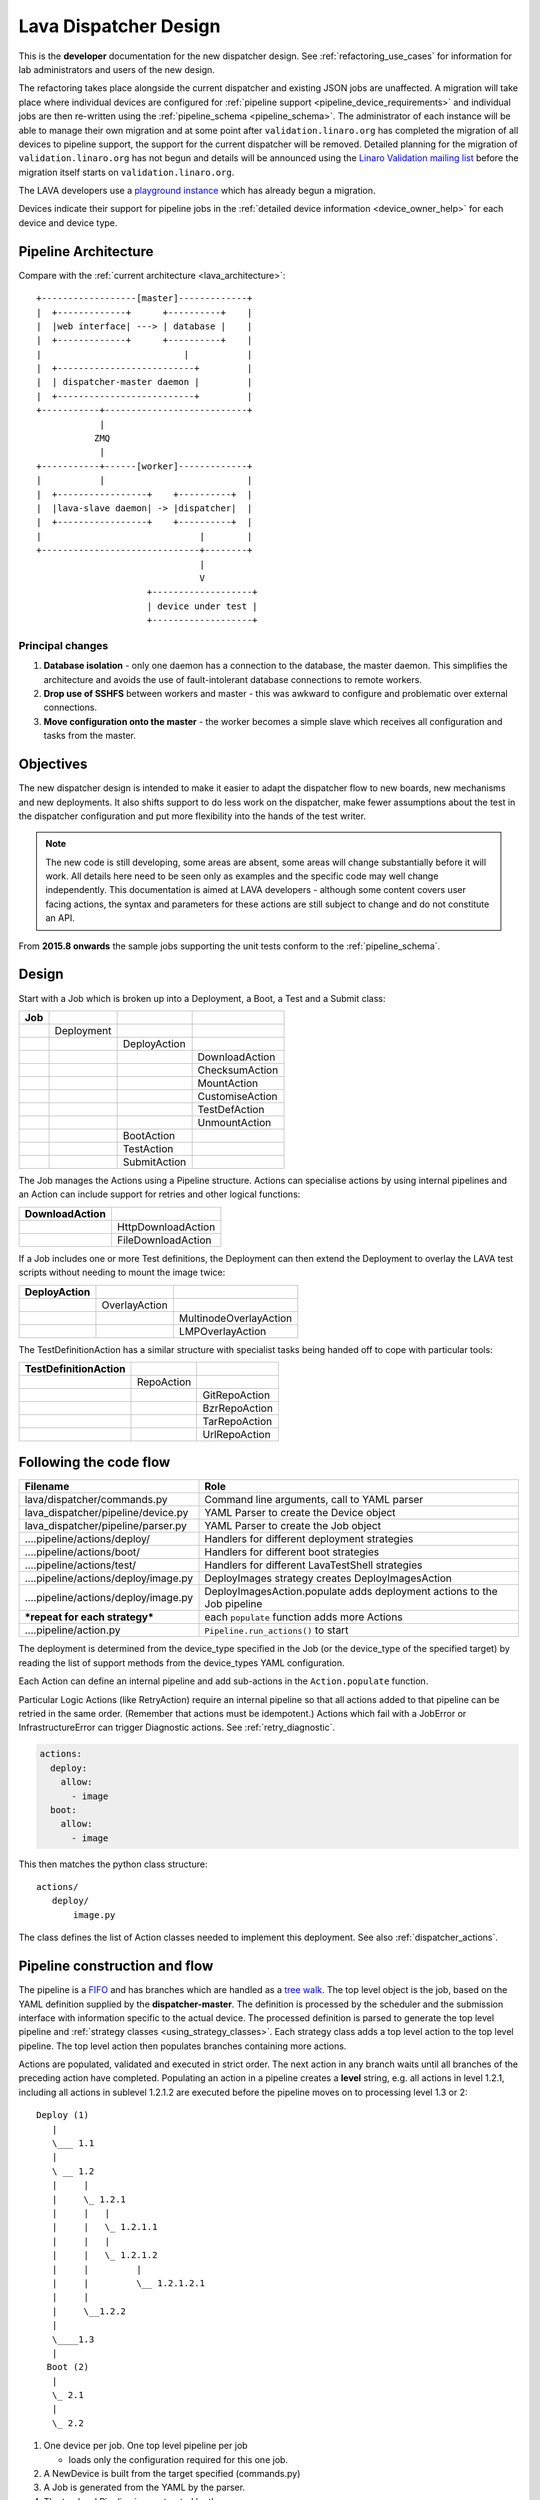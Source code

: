 .. _dispatcher_design:

Lava Dispatcher Design
######################

This is the **developer** documentation for the new dispatcher design.
See :ref:`refactoring_use_cases` for information for lab administrators
and users of the new design.

The refactoring takes place alongside the current dispatcher and existing
JSON jobs are unaffected. A migration will take place where individual
devices are configured for
:ref:`pipeline support <pipeline_device_requirements>` and individual jobs
are then re-written using the :ref:`pipeline_schema <pipeline_schema>`.
The administrator of each instance will be able to manage their own
migration and at some point after ``validation.linaro.org`` has completed
the migration of all devices to pipeline support, the support for the
current dispatcher will be removed. Detailed planning for the migration
of ``validation.linaro.org`` has not begun and details will be
announced using the `Linaro Validation mailing list`_ before the migration
itself starts on ``validation.linaro.org``.

The LAVA developers use a `playground instance <http://playground.validation.linaro.org>`_
which has already begun a migration.

Devices indicate their support for pipeline jobs in the
:ref:`detailed device information <device_owner_help>` for each device
and device type.

.. _Linaro Validation mailing list: http://lists.linaro.org/mailman/listinfo/linaro-validation

Pipeline Architecture
*********************

Compare with the :ref:`current architecture <lava_architecture>`::

   +------------------[master]-------------+
   |  +-------------+      +----------+    |
   |  |web interface| ---> | database |    |
   |  +-------------+      +----------+    |
   |                           |           |
   |  +--------------------------+         |
   |  | dispatcher-master daemon |         |
   |  +--------------------------+         |
   +-----------+---------------------------+
               |
              ZMQ
               |
   +-----------+------[worker]-------------+
   |           |                           |
   |  +-----------------+    +----------+  |
   |  |lava-slave daemon| -> |dispatcher|  |
   |  +-----------------+    +----------+  |
   |                              |        |
   +------------------------------+--------+
                                  |
                                  V
                        +-------------------+
                        | device under test |
                        +-------------------+

Principal changes
=================

#. **Database isolation** - only one daemon has a connection to the
   database, the master daemon. This simplifies the architecture and
   avoids the use of fault-intolerant database connections to remote
   workers.
#. **Drop use of SSHFS** between workers and master - this was awkward
   to configure and problematic over external connections.
#. **Move configuration onto the master** - the worker becomes a simple
   slave which receives all configuration and tasks from the master.

.. _objectives:

Objectives
**********

The new dispatcher design is intended to make it easier to adapt the
dispatcher flow to new boards, new mechanisms and new deployments. It
also shifts support to do less work on the dispatcher, make fewer
assumptions about the test in the dispatcher configuration and put more
flexibility into the hands of the test writer.

.. note:: The new code is still developing, some areas are absent,
          some areas will change substantially before it will work.
          All details here need to be seen only as examples and the
          specific code may well change independently. This documentation
          is aimed at LAVA developers - although some content covers user
          facing actions, the syntax and parameters for these actions
          are still subject to change and do not constitute an API.

From **2015.8 onwards** the sample jobs supporting the unit tests
conform to the :ref:`pipeline_schema`.

Design
******

Start with a Job which is broken up into a Deployment, a Boot, a Test
and a Submit class:

+-------------+--------------------+------------------+-------------------+
|     Job     |                    |                  |                   |
+=============+====================+==================+===================+
|             |     Deployment     |                  |                   |
+-------------+--------------------+------------------+-------------------+
|             |                    |   DeployAction   |                   |
+-------------+--------------------+------------------+-------------------+
|             |                    |                  |  DownloadAction   |
+-------------+--------------------+------------------+-------------------+
|             |                    |                  |  ChecksumAction   |
+-------------+--------------------+------------------+-------------------+
|             |                    |                  |  MountAction      |
+-------------+--------------------+------------------+-------------------+
|             |                    |                  |  CustomiseAction  |
+-------------+--------------------+------------------+-------------------+
|             |                    |                  |  TestDefAction    |
+-------------+--------------------+------------------+-------------------+
|             |                    |                  |  UnmountAction    |
+-------------+--------------------+------------------+-------------------+
|             |                    |   BootAction     |                   |
+-------------+--------------------+------------------+-------------------+
|             |                    |   TestAction     |                   |
+-------------+--------------------+------------------+-------------------+
|             |                    |   SubmitAction   |                   |
+-------------+--------------------+------------------+-------------------+

The Job manages the Actions using a Pipeline structure. Actions
can specialise actions by using internal pipelines and an Action
can include support for retries and other logical functions:

+------------------------+----------------------------+
|     DownloadAction     |                            |
+========================+============================+
|                        |    HttpDownloadAction      |
+------------------------+----------------------------+
|                        |    FileDownloadAction      |
+------------------------+----------------------------+

If a Job includes one or more Test definitions, the Deployment can then
extend the Deployment to overlay the LAVA test scripts without needing
to mount the image twice:

+----------------------+------------------+---------------------------+
|     DeployAction     |                  |                           |
+======================+==================+===========================+
|                      |   OverlayAction  |                           |
+----------------------+------------------+---------------------------+
|                      |                  |   MultinodeOverlayAction  |
+----------------------+------------------+---------------------------+
|                      |                  |   LMPOverlayAction        |
+----------------------+------------------+---------------------------+

The TestDefinitionAction has a similar structure with specialist tasks
being handed off to cope with particular tools:

+--------------------------------+-----------------+-------------------+
|     TestDefinitionAction       |                 |                   |
+================================+=================+===================+
|                                |    RepoAction   |                   |
+--------------------------------+-----------------+-------------------+
|                                |                 |   GitRepoAction   |
+--------------------------------+-----------------+-------------------+
|                                |                 |   BzrRepoAction   |
+--------------------------------+-----------------+-------------------+
|                                |                 |   TarRepoAction   |
+--------------------------------+-----------------+-------------------+
|                                |                 |   UrlRepoAction   |
+--------------------------------+-----------------+-------------------+

.. _code_flow:

Following the code flow
***********************

+------------------------------------------+---------------------------------------------------+
|                Filename                  |   Role                                            |
+==========================================+===================================================+
| lava/dispatcher/commands.py              | Command line arguments, call to YAML parser       |
+------------------------------------------+---------------------------------------------------+
| lava_dispatcher/pipeline/device.py       | YAML Parser to create the Device object           |
+------------------------------------------+---------------------------------------------------+
| lava_dispatcher/pipeline/parser.py       | YAML Parser to create the Job object              |
+------------------------------------------+---------------------------------------------------+
| ....pipeline/actions/deploy/             | Handlers for different deployment strategies      |
+------------------------------------------+---------------------------------------------------+
| ....pipeline/actions/boot/               | Handlers for different boot strategies            |
+------------------------------------------+---------------------------------------------------+
| ....pipeline/actions/test/               | Handlers for different LavaTestShell strategies   |
+------------------------------------------+---------------------------------------------------+
| ....pipeline/actions/deploy/image.py     | DeployImages strategy creates DeployImagesAction  |
+------------------------------------------+---------------------------------------------------+
| ....pipeline/actions/deploy/image.py     | DeployImagesAction.populate adds deployment       |
|                                          | actions to the Job pipeline                       |
+------------------------------------------+---------------------------------------------------+
|   ***repeat for each strategy***         | each ``populate`` function adds more Actions      |
+------------------------------------------+---------------------------------------------------+
| ....pipeline/action.py                   | ``Pipeline.run_actions()`` to start               |
+------------------------------------------+---------------------------------------------------+

The deployment is determined from the device_type specified in the Job
(or the device_type of the specified target) by reading the list of
support methods from the device_types YAML configuration.

Each Action can define an internal pipeline and add sub-actions in the
``Action.populate`` function.

Particular Logic Actions (like RetryAction) require an internal pipeline
so that all actions added to that pipeline can be retried in the same
order. (Remember that actions must be idempotent.) Actions which fail
with a JobError or InfrastructureError can trigger Diagnostic actions.
See :ref:`retry_diagnostic`.

.. code-block:: yaml

 actions:
   deploy:
     allow:
       - image
   boot:
     allow:
       - image

This then matches the python class structure::

 actions/
    deploy/
        image.py

The class defines the list of Action classes needed to implement this
deployment. See also :ref:`dispatcher_actions`.

.. _pipeline_construction:

Pipeline construction and flow
******************************

The pipeline is a FIFO_ and has branches which are handled as a `tree walk`_. The top level
object is the job, based on the YAML definition supplied by the
**dispatcher-master**. The definition is processed by the scheduler and the
submission interface with information specific to the actual device. The
processed definition is parsed to generate the top level pipeline and
:ref:`strategy classes <using_strategy_classes>`. Each strategy class
adds a top level action to the top level pipeline. The top level action
then populates branches containing more actions.

Actions are populated, validated and executed in strict order. The next
action in any branch waits until all branches of the preceding action
have completed. Populating an action in a pipeline creates a **level**
string, e.g. all actions in level 1.2.1, including all actions in sublevel
1.2.1.2 are executed before the pipeline moves on to processing level
1.3 or 2::

    Deploy (1)
       |
       \___ 1.1
       |
       \ __ 1.2
       |     |
       |     \_ 1.2.1
       |     |   |
       |     |   \_ 1.2.1.1
       |     |   |
       |     |   \_ 1.2.1.2
       |     |         |
       |     |         \__ 1.2.1.2.1
       |     |
       |     \__1.2.2
       |
       \____1.3
       |
      Boot (2)
       |
       \_ 2.1
       |
       \_ 2.2


#. One device per job. One top level pipeline per job

   * loads only the configuration required for this one job.

#. A NewDevice is built from the target specified (commands.py)
#. A Job is generated from the YAML by the parser.
#. The top level Pipeline is constructed by the parser.
#. Strategy classes are initialised by the parser

   #. Strategy classes add the top level Action for that strategy to the
      top level pipeline.
   #. Top level pipeline calls ``populate()`` on each top level Action added.

      #. Each ``Action.populate()`` function may construct one internal
         pipeline, based on parameters.
      #. internal pipelines call ``populate()`` on each Action added.
      #. A sublevel is set for each action in the internal pipeline.
         Level 1 creates 1.1 and level 2.3.2 creates 2.3.2.1.

#. Parser waits whilst each Strategy completes branch population.
#. Parser adds the FinalizeAction to the top-level pipeline
#. Loghandlers are set up
#. Job validates the completed pipeline

   #. Dynamic data can be added to the context

#. If ``--validate`` not specified, the job runs.

   #. Each ``run()`` function can add dynamic data to the context and/or
      results to the pipeline.
   #. Pipeline walks along the branches, executing actions.

#. Job ends, check for errors
#. Completed pipeline is available.

.. _FIFO: https://en.wikipedia.org/wiki/FIFO_(computing_and_electronics)
.. _tree walk: https://en.wikipedia.org/wiki/Tree_traversal

.. _using_strategy_classes:

Using strategy classes
======================

Strategies are ways of meeting the requirements of the submitted job within
the limits of available devices and code support.

If an internal pipeline would need to allow for optional actions, those
actions still need to be idempotent. Therefore, the pipeline can include
all actions, with each action being responsible for checking whether
anything actually needs to be done. The populate function should avoid
using conditionals. An explicit select function can be used instead.

Whenever there is a need for a particular job to use a different Action
based solely on job parameters or device configuration, that decision
should occur in the Strategy selection using classmethod support.

Where a class is used in lots of different strategies, identify whether
there is a match between particular strategies always needing particular
options within the class. At this point, the class can be split and
particular strategies use a specialised class implementing the optional
behaviour and calling down to the base class for the rest.

If there is no clear match, for example in ``testdef.py`` where any
particular job could use a different VCS or URL without actually being
a different strategy, a select function is preferable. A select handler
allows the pipeline to contain only classes supporting git repositories
when only git repositories are in use for that job.

The list of available strategies can be determined in the codebase from
the module imports in the ``strategies.py`` file for each action type.

This results in more classes but a cleaner (and more predictable)
pipeline construction.

Lava test shell scripts
=======================

.. note:: See :ref:`criteria` - it is a mistake to think of the LAVA
          test support scripts as an *overlay* - the scripts are an
          **extension** to the test. Wherever possible, current
          deployments are being changed to supply the extensions
          alongside the deployment instead of overlaying, and thereby
          altering, the deployment.

The LAVA scripts are a standard addition to a LAVA test and are handled as
a single unit. Using idempotent actions, the test script extension can
support LMP or MultiNode or other custom requirements without requiring
this support to be added to all tests. The extensions are created during
the deploy strategy and specific deployments can override the
``ApplyExtensionAction`` to unpack the extension tarball alongside the
test during the deployment phase and then mount the extension inside the
image. The tarball itself remains in the output directory and becomes
part of the test records. The checksum of the overlay is added to the
test job log.

Pipeline error handling
***********************

.. _runtime_error_exception:

RuntimeError Exception
======================

Runtime errors include:

#. Parser fails to handle device configuration
#. Parser fails to handle submission YAML
#. Parser fails to locate a Strategy class for the Job.
#. Code errors in Action classes cause Pipeline to fail.
#. Errors in YAML cause errors upon pipeline validation.

Each runtime error is a bug in the code - wherever possible, implement
a unit test to prevent regressions.

.. _infrastructure_error_exception:

InfrastructureError Exception
=============================

Infrastructure errors include:

#. Missing dependencies on the dispatcher
#. Device configuration errors

.. _job_error_exception:

JobError Exception
==================

Job errors include:

#. Failed to find the specified URL.
#. Failed in an operation to create the necessary extensions.

.. _test_error_exception:

TestError Exception
===================

Test errors include:

#. Failed to handle a signal generated by the device
#. Failed to parse a test case

Result bundle identifiers
*************************

Old style result bundles are assigned a text based UUID during submission.
This has several issues:

* The UUID is not sequential or predictable, so finding this one, the
  next one or the previous one requires a database lookup for each. The
  new dispatcher model will not have a persistent database connection.
* The UUID is not available to the dispatcher whilst running the job, so
  cannot be cross-referenced to logs inside the job.
* The UUID makes the final URL of individual test results overly long,
  unmemorable and complex, especially as the test run is also given
  a separate UUID in the old dispatcher model.

The new dispatcher creates a pipeline where every action within the
pipeline is guaranteed to have a unique *level* string which is strictly
sequential, related directly to the type of action and shorter than a
UUID. To make a pipeline result unique on a per instance basis, the only
requirement is that the result includes the JobID which is a sequential
number, passed to the job in the submission YAML. This could also have
been a UUID but the JobID is already a unique ID **for this instance**.

When bundles are downloaded, the database query will need to assign a
UUID to that downloaded file but the file will also include the job
number and the query can also insert the source of the bundle in a
comment in the YAML. This will allow bundles to be uploaded to a different
instance using :ref:`lava-tool <lava_tool>` without the risk of collisions.
It is also possible that the results could provide a link back to the
original job log file and other data - if the original server is visible
to users of the server to which the bundle was later uploaded.

.. _criteria:

Refactoring review criteria
***************************

The refactored dispatcher has different objectives to the original and
any assumptions in the old code must be thrown out. It is very easy to
fall into the old way of writing dispatcher code, so these criteria are
to help developers control the development of new code. Any of these
criteria can be cited in a code review as reasons for a review to be
improved.

.. _keep_dispatcher_dumb:

Keep the dispatcher dumb
========================

There is a temptation to make the dispatcher clever but this only
restricts the test writer from doing their own clever tests by hard
coding commands into the dispatcher codebase. If the dispatcher needs
some information about the test image, that information **must** be
retrieved from the job submission parameters, **not** by calculating
in the dispatcher or running commands inside the test image. Exceptions
to this are the metrics already calculated during download, like file
size and checksums. Any information about the test image which is
permanent within that image, e.g. the partition UUID strings or the
network interface list, can be identified by the process creating that
image or by a script which is run before the image is compressed and
made available for testing. If a test uses a tarball instead of an image,
the test **must** be explicit about the filesystem to use when
unpacking that tarball for use in the test as well as the size and
location of the partition to use.

LAVA will need to implement some safeguards for tests which still need
to deploy any test data to the media hosting the bootloader (e.g. fastboot,
SD card or UEFI) in order to avoid overwriting the bootloader itself.
Therefore, although SD card partitions remain available for LAVA tests
where no other media are supportable by the device, those tests can
**only** use tarballs and pre-defined partitions on the SD card. The
filesystem to use on those partitions needs to be specified by the test
writer.

.. _defaults:

Avoid defaults in dispatcher code
=================================

Constants and defaults are going to need an override somewhere for some
device or test, eventually. Code defensively and put constants into
the utilities module to support modification. Put defaults into the
YAML, not the python code. It is better to have an extra line in the
device_type than a string in the python code as this can later be
extended to a device or a job submission.

Let the test fail and diagnose later
====================================

**Avoid guessing** in LAVA code. If any operation in the dispatcher
could go in multiple paths, those paths must be made explicit to the
test writer. Report the available data, proceed according to the job
definition and diagnose the state of the device afterwards, where
appropriate.

**Avoid trying to be helpful in the test image**. Anticipating an error
and trying to code around it is a mistake. Possible solutions include
but are not limited to:

* Provide an optional, idempotent, class which only acts if a specific
  option is passed in the job definition. e.g. AutoLoginAction.
* Provide a diagnostic class which triggers if the expected problem
  arises. Report on the actual device state and document how to improve
  the job submission to avoid the problem in future.
* Split the deployment strategy to explicitly code for each possible
  path.

AutoLogin is a good example of the problem here. For too long, LAVA has
made assumptions about the incoming image, requiring hacks like
``linaro-overlay`` packages to be added to basic bootstrap images or
disabling passwords for the root user. These *helpful* steps act to
make it harder to use unchanged third party images in LAVA tests.
AutoLogin is the *de facto* default for non-Linaro images.

Another example is the assumption in various parts of LAVA that the
test image will raise a network interface and repeatedly calling ``ping``
on the assumption that the interface will appear, somehow, eventually.

.. _black_box_deploy:

Treat the deployment as a black box
===================================

LAVA has claimed to do this for a long time but the refactored
dispatcher is pushing this further. Do not think of the LAVA scripts
as an *overlay*, the LAVA scripts are **extensions**. When a test wants
an image deployed, the LAVA extensions should be deployed alongside the
image and then mounted to create a ``/lava-$hostname/`` directory. Images
for testing within LAVA are no longer broken up or redeployed but **must**
be deployed **intact**. This avoids LAVA needing to know anything about
issues like SELinux or specific filesystems but may involve multiple
images for systems like Android where data may exist on different physical
devices.

.. _essential_components:

Only protect the essential components
=====================================

LAVA has had a tendency to hardcode commands and operations and there
are critical areas which must still be protected from changes in the
test but these critical areas are restricted to:

#. The dispatcher.
#. Unbricking devices.

**Any** process which has to run on the dispatcher itself **must** be
fully protected from mistakes within tests. This means that **all**
commands to be executed by the dispatcher are hardcoded into the dispatcher
python code with only limited support for overriding parameters or
specifying *tainted* user data.

Tests are prevented from requiring new software to be installed on any
dispatcher which is not already a dependency of ``lava-dispatcher``.
Issues arising from this need to be resolved using MultiNode.

Until such time as there is a general and reliable method of deploying
and testing new bootloaders within LAVA tests, the bootloader / firmware
installed by the lab admin is deemed sacrosanct and must not be altered
or replaced in a test job. However, bootloaders are generally resilient
to errors in the commands, so the commands given to the bootloader remain
accessible to test writers.

It is not practical to scan all test definitions for potentially harmful
commands. If a test inadvertently corrupts the SD card in such a way that
the bootloader is corrupted, that is an issue for the lab admins to
take up with the test submitter.

Give the test writer enough rope
================================

Within the provisos of :ref:`essential_components`, the test writer
needs to be given enough rope and then let LAVA **diagnose** issues
after the event.

There is no reason to restrict the test writer to using LAVA commands
inside the test image - as long as the essential components remain
protected.

Examples:

#. KVM devices need to protect the QEMU command line because these
   commands run on the dispatcher
#. VM devices running on an arndale do **not** need the command line
   to be coded within LAVA. There have already been bug reports on this
   issue.

:ref:`diagnostic_actions` report on the state of the device after some
kind of error. This reporting can include:

* The presence or absence of expected files (like ``/dev/disk/by-id/``
  or ``/proc/net/pnp``).
* Data about running processes or interfaces, e.g. ``ifconfig``

It is a mistake to attempt to calculate data about a test image - instead,
require that the information is provided and **diagnose** the actual
information if the attempt to use the specified information fails.

Guidance
========

#. If the command is to run inside a deployment, **require** that the
   **full** command line can be specified by the test writer. Remember:
   :ref:`defaults`. It is recommended to have default commands where
   appropriate but these defaults need to support overrides in the job
   submission. This includes using a locally built binary instead of an
   executable installed in ``/usr/bin`` or similar.
#. If the command is run on a dispatcher, **require** that the binary
   to be run on the dispatcher is actually installed on the dispatcher.
   If ``/usr/bin/git`` does not exist, this is a validation error. There
   should be no circumstances where a tool required on the dispatcher
   cannot be identified during validation of the pipeline.
#. An error from running the command on the dispatcher with user-specified
   parameters is a JobError.
#. Where it is safe to do so, offer **overrides** for supportable
   commandline options.

The codebase itself will help identify how much control is handed over
to the test writer. ``self.run_command()`` is a dispatcher call and
needs to be protected. ``connection.sendline()`` is a deployment
call and does not need to be protected.

Providing gold standard images
==============================

Test writers are strongly recommended to only use a known working
setup for their job. A set of gold standard jobs will be defined in
association with the QA team. These jobs will provide a known baseline
for test definition writers, in a similar manner as the existing QA test
definitions provide a base for more elaborate testing.

There will be a series of images provided for as many device types as
practical, covering the basic deployments. Test definitions will be
required to be run against these images before the LAVA team will spend
time investigating bugs arising from tests. These images will provide a
measure of reassurance around the following issues:

* Kernel fails to load NFS or ramdisk.
* Kernel panics when asked to use secondary media.
* Image containing a different kernel to the gold standard fails
  to deploy.

.. note:: It is imperative that test writers understand that a gold
          standard deployment for one device type is not necessarily
          supported for a second device type. Some devices will
          never be able to support all deployment methods due to
          hardware constraints or the lack of kernel support. This is
          **not** a bug in LAVA.
          If a particular deployment is supported but not stable on a
          device type, there will not be a gold standard image for that
          deployment. Any issues in the images using such deployments
          on that type are entirely down to the test writer to fix.

The refactoring will provide :ref:`diagnostic_actions` which point at
these issues and recommend that the test is retried using the standard
kernel, dtb, initramfs, rootfs and other components.

The reason to give developers enough rope is precisely so that kernel
developers are able to fix issues in the test images before problems
show up in the gold standard images. Test writers need to work with the
QA team, using the gold standard images.

Creating a gold standard image
------------------------------

Part of the benefit of a standard image is that the methods for building
the image - and therefore the methods for updating it, modifying it and
preparing custom images based upon it - must be documented clearly.

Where possible, standard tools familiar to developers of the OS concerned
should be used, e.g. debootstrap for Debian based images. The image can
also be a standard OS install. Gold standard images are not "Linaro"
images and should not require Linaro tools. Use AutoLogin support where
required instead of modifying existing images to add Linaro-specific
tools.

All gold standard images need to be kept up to date with the base OS as
many tests will want to install extra software on top and it will waste
time during the test if a lot of other packages need to be updated at
the same time. An update of a gold standard image still needs to be
tested for equivalent or improved performance compared to the current
image before replacing it.

The documentation for building and updating the image needs to be
provided alongside the image itself as a README. This text file should
also be reproduced on a wiki page and contain a link to that page. Any
wiki can be used - if a suitable page does not already exist elsewhere,
use wiki.linaro.org.

Other gold standard components
------------------------------

The standard does not have to be a complete OS image - a kernel with a
DTB (and possibly an initrd) can also count as a standard ramdisk image.
Similarly, a combination of kernel and rootfs can count as a standard
NFS configuration.

The same requirement exists for documenting how to build, modify and
update all components of the "image" and the set of components need to
be tested as a whole to represent a test using the standard.

.. _secondary_media:

Secondary media
***************

With the migration from master images on an SD card to dynamic master
images over NFS, other possibilities arise from the refactoring.

* Deploy a ramdisk, boot and deploy an entire image to a USB key, boot
  and direct bootloader at USB filesystem, including kernel and initrd.
* Deploy an NFS system, boot and bootstrap an image to SATA, boot and
  direct bootloader at SATA filesystem, including kernel and initrd.
* Deploy using a script written by the test author (e.g. debootstrap)
  which is installed in the initial deployment. Parameters for the
  script need to be contained within the test image.

Secondary deployments are done by the device under test, using actions
defined by LAVA and tools provided by the initial deployment. Test writers
need to ensure that the initial deployment has enough support to complete
the second deployment. See :ref:`uuid_device_node`.

Images on remote servers are downloaded to the dispatcher (and decompressed
where relevant) so that the device does not need to do the decompression
or need lots of storage in the initial deployment.

By keeping the downloaded image intact, it becomes possible to put the
LAVA extensions alongside the image instead of inside.

To make this work, several requirements must be met:

* The initial deployment must provide or support installation of all
  tools necessary to complete the second deployment - it is a TestError
  if there is insufficient space or the deployment cannot complete
  this step.
* The initial deployment does not need enough space for the decompressed
  image, however, the initial deployment is responsible for writing the
  decompressed image to the secondary media from ``stdin``, so the amount
  of memory taken up by the initial deployment can have an impact on the
  speed or success of the write.
* The operation of the second deployment is an action which
  **precedes** the second boot. There is no provision for getting
  data back from this test shell into the boot arguments for the next
  boot. Any data which is genuinely persistent needs to be specified
  in advance.
* LAVA manages the path to which the second deployment is written, based
  on the media supported by the device and the ID of that media. Where
  a device supports multiple options for secondary media, the job specifies
  which media is to be used.
* LAVA will need to support instructions in the job definition which
  determine whether a failed test shell should allow or skip the
  boot action following.
* LAVA will declare available media using the **kernel interface** as
  the label. A SATA drive which can only be attached to devices of a
  particular :term:`device type` using USB is still a USB device as it
  is constrained by the USB interface being present in the test image
  kernel. A SATA drive attached to a SATA connector on the board is a
  SATA device in LAVA (irrespective of how the board actually delivers
  the SATA interface on that connector).
* If a device has multiple media of the same type, it is up to the test
  writer to determine how to ensure that the correct image is booted.
  The ``blkid`` of a partition within an image is a permanent UUID within
  that image and needs to be determined in advance if this is to be used
  in arguments to the bootloader as the root filesystem.
* The manufacturer ID and serial number of the hardware to be used for
  the secondary deployment must be set in the device configuration. This
  makes it possible for test images to use such support as is available
  (e.g. ``udev``) to boot the correct device.
* The job definition needs to specify which hardware to use for the
  second deployment - if this label is based on a device node, it is a
  TestError if the use of this label does not result in a successful
  boot.
* The job definition also needs to specify the path to the kernel, dtb
  and the partition containing the rootfs within the deployed image.
* The job definition needs to include the bootloader commands, although
  defaults can be provided in some cases.

.. _uuid_device_node:

UUID vs device node support
===========================

A deployment to secondary media must be done by a running kernel, not
by the bootloader, so restrictions apply to that kernel:

#. Device types with more than one media device sharing the same device
   interface must be identifiable in the device_type configuration.
   These would be devices where, if all slots were populated, a full
   udev kernel would find explicitly more than one ``/dev/sd*`` top
   level device. It does not matter if these are physically different
   types of device (cubietruck has usb and sata) or the same type
   (d01 has three sata). The device_type declares the flag:
   ``UUID-required: True`` for each relevant interface. For cubietruck::

    media:  # two USB slots, one SATA connector
      usb:
        UUID-required: True
      sata:
        UUID-required: False

#. It is important to remember that there are five different identifiers
   involved across the device configuration and job submission:

   #. The ID of the device as it appears to the kernel running the deploy,
      provided by the device configuration: ``uuid``. This is found in
      ``/dev/disk/by-id/`` on a booted system.
   #. The ID of the device as it appears to the bootloader when reading
      deployed files into memory, provided by the device configuration:
      ``device_id``. This can be confirmed by interrupting the bootloader
      and listing the filesystem contents on the specified interface.
   #. The ID of the partition to specify as ``root`` on the kernel
      command line of the deployed kernel when booting the kernel inside
      the image, set by the job submission ``root_uuid``. Must be specified
      if the device has UUID-required set to True.
   #. The ``boot_part`` specified in the job submission which is the
      partition number inside the deployed image where the files can be
      found for the bootloader to execute. Files in this partition will
      be accessed directly through the bootloader, not via any mountpoint
      specified inside the image.
   #. The ``root_part`` specified in the job submission which is the
      partition number inside the deployed image where the root filesystem
      files can be found by the depoyed kernel, once booted. ``root_part``
      cannot be used with ``root_uuid`` - to do so causes a JobError.

Device configuration
====================

Media settings are per-device, based on the capability of the device type.
An individual devices of a specified type *may* have exactly one of the
available slots populated on any one interface. These individual devices
would set UUID-required: False for that interface. e.g. A panda has two
USB host slots. For each panda, if both slots are occupied, specify
``UUID-required: True`` in the device configuration. If only one is
occupied, specify ``UUID-required: False``. If none are occupied, comment
out or remove the entire ``usb`` interface section in the configuration
for that one device. List each specific device which is available as
media on that interface using a humand-usable string, e.g. a Sandisk
Ultra usb stick with a UUID of ``usb-SanDisk_Ultra_20060775320F43006019-0:0``
could simply be called ``SanDisk_Ultra``. Ensure that this label is
unique for each device on the same interface. Jobs will specify this label
in order to look up the actual UUID, allowing physical media to be
replaced with an equivalent device without changing the job submission data.

The device configuration should always include the UUID for all media on
each supported interface, even if ``UUID-required`` is False. The UUID is
the recommended way to specify the media, even when not strictly required.
Record the symlink name (without the path) for the top level device in
``/dev/disk/by-id/`` for the media concerned, i.e. the symlink pointing
at ``../sda`` not the symlink(s) pointing at individual partitions. The
UUID should be **quoted** to ensure that the YAML can be parsed correctly.
Also include the ``device_id`` which is the bootloader view of the same
device on this interface.

.. code-block:: yaml

 device_type: cubietruck
 commands:
  connect: telnet localhost 6000
 media:
   usb:  # bootloader interface name
     UUID-required: True  # cubie1 is pretending to have two usb media attached
     SanDisk_Ultra:
       uuid: "usb-SanDisk_Ultra_20060775320F43006019-0:0"  # /dev/disk/by-id/
       device_id: 0  # the bootloader device id for this media on the 'usb' interface

There is no reasonable way for the device configuration to specify the
device node as it may depend on how the deployed kernel or image is configured.
When this is used, the job submission must contain this data.

Deploy commands
---------------

This is an example block - the actual data values here are known not to
work as the ``deploy`` step is for a panda but the ``boot`` step in the
next example comes from a working cubietruck job.

This example uses a device configuration where ``UUID-required`` is True.

For simplicity, this example also omits the initial deployment and boot,
at the start of this block, the device is already running a kernel with
a ramdisk or rootfs which provides enough support to complete this second
deployment.

.. code-block:: yaml

    # secondary media - use the first deploy to get to a system which can deploy the next
    # in testing, assumed to already be deployed
    - deploy:
        timeout:
          minutes: 10
        to: usb
        os: debian
        # not a real job, just used for unit tests
        compression: gz
        image: http://releases.linaro.org/12.02/ubuntu/leb-panda/panda-ubuntu-desktop.img.gz
        device: SanDisk_Ultra # needs to be exposed in the device-specific UI
        download: /usr/bin/wget


#. Ensure that the ``deploy`` action has sufficient time to download the
   **decompressed** image **and** write that image directly to the media
   using STDOUT. In the example, the deploy timeout has been set to ten
   minutes - in a test on the panda, the actual time required to write
   the specified image to a USB device was around 6 minutes.
#. Note the deployment strategy - ``to: usb``. This is a direct mapping
   to the kernel interface used to deploy and boot this image. The
   bootloader must also support reading files over this interface.
#. The compression method used by the specified image is explicitly set.
#. The image is downloaded and decompressed by the dispatcher, then made
   available to the device to retrieve and write to the specified media.
#. The device is specified as a label so that the correct UUID can be
   constructed from the device configuration data.
#. The download tool is specified as a full path which must exist inside
   the currently deployed system. This tool will be used to retrieve the
   decompressed image from the dispatcher and pass STDOUT to ``dd``. If
   the download tool is the default ``/usr/bin/wget``, LAVA will add the
   following options:
   ``--no-check-certificate --no-proxy --connect-timeout=30 -S --progress=dot:giga -O -``
   If different download tools are required for particular images, these
   can be specified, however, if those tools require options, the writer
   can either ensure that a script exists in the image which wraps those
   options or file a bug to have the alternative tool options supported.

The kernel inside the initial deployment **MUST** support UUID when
deployed on a device where UUID is required, as it is this kernel which
needs to make ``/dev/disk/by-id/$path`` exist for ``dd`` to use.

Boot commands
-------------

.. code-block:: yaml

    - boot:
        method: u-boot
        commands: usb
        parameters:
          shutdown-message: "reboot: Restarting system"
        # these files are part of the image already deployed and are known to the test writer
        kernel: /boot/vmlinuz-3.16.0-4-armmp-lpae
        ramdisk: /boot/initrd.img-3.16.0-4-armmp-lpae.u-boot
        dtb: /boot/dtb-3.16.0-4-armmp-lpae'
        root_uuid: UUID=159d17cc-697c-4125-95a0-a3775e1deabe  # comes from the supplied image.
        boot_part: 1  # the partition on the media from which the bootloader can read the kernel, ramdisk & dtb
        type: bootz
        prompts:
          - 'linaro-test'
          - 'root@debian:~#'

The ``kernel`` and (if specified) the ``ramdisk`` and ``dtb`` paths are
the paths used by the bootloader to load the files in order to boot the
image deployed onto the secondary media. These are **not necessarily**
the same as the paths to the same files as they would appear inside the
image after booting, depending on whether any boot partition is mounted
at a particular mountpoint.

The ``root_uuid`` is the full option for the ``root=`` command to the
kernel, including the ``UUID=`` prefix.

The ``boot_part`` is the number of the partition from which the bootloader
can read the files to boot the image. This will be combined with the
device configuration interface name and device_id to create the command
to the bootloader, e.g.::

 "setenv loadfdt 'load usb 0:1 ${fdt_addr_r} /boot/dtb-3.16.0-4-armmp-lpae''",

The dispatcher does NOT analyze the incoming image - internal UUIDs
inside an image do not change as the refactored dispatcher does **not**
break up or relay the partitions. Therefore, the UUIDs of partitions inside
the image **MUST** be declared by the job submissions.

Connections
***********

A Connection is approximately equivalent to an automated login session
on the device or within a virtual machine hosted by a device.

Each connection needs to be supported by a TestJob, the output of each
connection is viewed as the output of that TestJob.

Typically, LAVA provides a serial connection to the board but other
connections can be supported, including SSH or USB. Each connection
method needs to be supported by software in LAVA, services within the
software running on the device and other infrastructure, e.g. a serial
console server.

.. note:: :ref:`defaults` - although ``serial`` is the traditional and
          previously default way of connecting to LAVA devices, it must be
          specified in the test job YAML.

The action which is responsible for creating the connection must
specify the connection method.

.. code-block:: yaml

    - boot:
        method: qemu
        media: tmpfs
        connection: serial
        failure_retry: 2
        prompts:
          - 'linaro-test'
          - 'root@debian:~#'

Support for particular connection methods needs to be implemented at a
device level, so the device also declares support for particular
connection methods.

.. code-block:: yaml

  deploy:
    methods:
      tftp
      ssh

  boot:
    connections:
      - serial
      - ssh
    methods:
      qemu:
    prompts:
      - 'linaro-test'
      - 'root@debian:~#'

Most devices are capable of supporting SSH connections, as long as:

* the device can be configured to raise a usable network interface
* the device is booted into a suitable software environment

.. note:: A failure to connect to a :ref:`primary_connection` would
   be an :ref:`infrastructure_error_exception`. A failure to connect
   to a :ref:`secondary_connection` is a :ref:`test_error_exception`.

USB connections are planned for Android support but are not yet
implemented.

Primary and Secondary connections
=================================

.. _primary_connection:

Primary connection
------------------

A Primary Connection is roughly equivalent to having a **root** SSH login
on a running machine. The device needs to be powered on, running an appropriate
daemon and with appropriate keys enabled for access. The TestJob for
a primary connection then skips the deploy stage and uses a boot method
to establish the connection. A device providing a primary connection
in LAVA only provides access to that connection via a single submitted
TestJob at a time - a Multinode job can make multiple connections but
other jobs will see the device as busy and not be able to start their
connections.

.. warning:: Primary connections can raise issues of
   :ref:`persistence` - the test writer is solely responsible for
   deleting any sensitive data copied, prepared or downloaded using a
   primary connection. Do not leave sensitive data for the next TestJob
   to find. Wherever possible, use primary connections with ``schroot``
   support so that each job is kept within a
   :ref:`temporary chroot <disposable_chroot>`, thereby also allowing
   more than one primary (schroot) connection on a single machine.

It is not necessarily required that a device offering a primary
connection is permanently powered on as the only connections being
made to the device are done via the scheduler which ensures that only
one TestJob can use any one device at a time. Depending on the amount
of time required to boot the device, it is supported to have a device
offering primary connections which is powered down between jobs.

A Primary Connection is established by the dispatcher and is therefore
constrained in the options which are available to the client requesting
the connection and the TestJob has **no** control over the arguments
passed to the daemon.

Primary connections also enable the authorization via the deployment
action and the overlay, where the connection method requires this.

Both Primary and Secondary connections are affected by :ref:`security`
issues due to the requirements of automation.

.. _secondary_connection:

Secondary connection
--------------------

Secondary connections are a way to have two simultaneous connections
to the same physical device, equivalent to two logins. Each connection
needs to be supported by a TestJob, so a Multinode group needs to be
created so that the output of each connection can be viewed as the output
of a single TestJob, just as if you had two terminals. The second
connection does not have to use the same connection method as the current
connection and many devices can only support secondary connections over
a network interface, for example SSH or telnet.

A Secondary Connection has a deploy step and the device is already
providing output over the primary connection, typically serial, before
the secondary connection is established. This is closer to having the
machine on your desk. The TestJob supplies the kernel and rootfs or
image to boot the device and can optionally use the secondary connection
to push other files to the device (for example, an ``ssh`` secondary
connection would use ``scp``).

A Secondary Connection can have control over the daemon via the deployment
using the primary connection. The client connection is still made by the
dispatcher.

Secondary connections require authorization to be configured, so the
deployment must specify the authorization method. This allows the
overlay for this deployment to contain a token (e.g. the ssh public key)
which will allow the connection to be made. The token will be added to
the overlay tarball alongside the directories containing the test
definitions.

.. code-block:: yaml

    - deploy:
        to: tmpfs
        authorize: ssh
        kernel: http://....
        nfsrootfs: http://...
        dtb: http://....

Certain deployment Actions (like SSH) will also copy the token to a
particular location (e.g. ``/root/.ssh/authorized_keys``) but test
writers can also add a run step which enables authorization for a
different user, if the test requires this.

.. note:: The ``/root/.ssh/authorized_keys`` file will be replaced
   when the LAVA overlay is unpacked, if it exists in the test image
   already. This is a security precaution (so that test images
   can be shared easily without allowing unexpected access). Hacking
   sessions append to this file after the overlay has been unpacked.

.. _host_role:

Considerations with a secondary connection
^^^^^^^^^^^^^^^^^^^^^^^^^^^^^^^^^^^^^^^^^^

#. The number of host devices
#. Which secondary connections connect to which host device

In LAVA, this is handled using the Multinode :term:`role` using the
following rules:

#. All connections declare a ``host_role`` which is the ``role`` label
   for the host device for that connection. e.g. if the connection has
   a declared role of ``client`` and declares a ``host_role`` of ``host``,
   then every ``client`` connection will be expected to be able to connect
   to the ``host`` device.
#. The TestJob for each connection with the same ``role`` will be started
   on a single dispatcher which is local to the device with the
   ``role`` matching the specified ``host_role``.
#. There is no guarantee that a connection will be possible to any other
   device in the multinode group other than devices assigned to a ``role``
   which matches the ``host_role`` requirement of the connection.

.. note:: The ``count`` of any ``role`` acting as the ``host_role``
   **must** be set to 1. Multiple roles can be defined, each set as a ``host_role``
   by at least one of the other roles, if more than one device in the Multinode group
   needs to host secondary connections in the one submission. Multiple connections
   can be made to devices of any one ``host_role``.

This allows for devices to be hosted in private networks where only a
local dispatcher can access the device, without requiring that all devices
are accessible (as root) from all dispatchers as that would require all
devices to be publicly accessible.

Both Primary and Secondary connections are affected by :ref:`security`
issues due to the requirements of automation.

The device providing a Secondary Connection is running a TestJob and
the deployment will be erased when the job completes.

.. note:: Avoid confusing ``host_role`` with
   :ref:`expect_role <lava_start>`. ``host_role`` is used by the
   scheduler to ensure that the job assignment operates correctly and
   does not affect the dispatcher or delayed start support. The two
   values may often have the same value with secondary connections but
   do not mean the same thing.

.. note:: Avoid using constrained resources (like ``dpkg`` or ``apt``)
   from multiple tests (unless you take care with synchronisation calls
   to ensure that each operation happens independently). Check through the
   test definitions for installation steps or direct calls to ``apt`` and
   change the test definitions.

Connections and hacking sessions
--------------------------------

A hacking session using a :ref:`secondary_connection` is the only
situation where the client is configurable by the user **and** the
daemon can be controlled by the test image. It is possible to adjust
the hacking session test definitions to use different commands and
options - as long as both daemon and client use compatible options.
As such, a hacking session user retains security over their private
keys at the cost of the loss of automation.

Hacking sessions can be used with primary or secondary connections,
depending on the use case.

.. warning:: Remember that in addition to issues related to the
             :ref:`persistence` of a primary connection device, hacking
             sessions on primary connections also have all of the issues
             of a shared access device - do not copy, prepare or download
             sensitive data when using a shared access device.

.. _primary_connection_devices:

Devices supporting Primary Connections
======================================

A device offering a primary connection needs a particular configuration
in the device dictionary table:

#. Only primary connection deployment methods defined in the
   ``deploy_methods`` parameter, e,g, ``ssh``.
#. Support in the device_type template to replace the list of deployment
   methods with the list supplied in the ``deploy_methods`` parameter.
#. No ``serial`` connection support in the ``boot`` connections list.
#. No ``methods`` in the boot parameters.

This prevents other jobs being submitted which would cause the device
to be rebooted or have a different deployment prepared. This can be
further enhanced with :term:`device tag` support.

.. _secondary_connection_devices:

Devices supporting Secondary Connections
========================================

There are fewer requirements of a device supporting secondary
connections:

#. Primary and Secondary connections are mutually exclusive, so one
   device should not serve primary and secondary. (This can be done for
   testing but the secondary connection then has the same
   :ref:`persistence` issues as the primary.)
#. The physical device must support the connection hardware requirements.
#. The test image deployed needs to install and run the software
   requirements of the connection, this would be a
   :ref:`job_error_exception`
#. The **options** supplied for the primary connection template are
   also used for secondary connections, with the exception that the
   destination of the connection is obtained at runtime via the
   lava-multinode protocol. These options can be changed by the admin
   and specify the identity file to use for the connection and turn
   off password authentication on the connection, for example.

SSH as the primary connection
-----------------------------

Certain devices can support SSH as the primary connection - the
filesystems on such devices are not erased at the end of a TestJob and
provide :ref:`persistence` for certain tasks. (This is the equivalent
of the dummy-ssh device in the old dispatcher.) These devices declare
this support in the device configuration:

.. code-block:: yaml

  deploy:
    # primary connection device has only connections as deployment methods
    methods:
      ssh
  boot:
    connections:  # not serial
      - ssh

TestJobs then use SSH as a boot method which simply acts as a login to
establish a connection:

.. code-block:: yaml

    - deploy:
        to: ssh
        os: debian

    - boot:
        method: ssh
        connection: ssh
        failure_retry: 2
        prompts:
          - 'linaro-test'
          - 'root@debian:~#'

The ``deploy`` action in this case simply prepares the LAVA overlay
containing the test shell definitions and copies those to a
pre-determined location on the device. This location will be removed
at the end of the TestJob. The ``os`` parameter is specified so that
any LAVA overlay scripts are able to pick up the correct shell,
package manager and other deployment data items in order to run the
lava test shell definitions.

.. _security:

Security
--------

A primary SSH connection from the dispatcher needs to be controlled through
the device configuration, allowing the use of a private SSH key which
is at least hidden from test writers. (:ref:`essential_components`).

The key is declared as a path on the dispatcher, so is device-specific.
Devices on the same dispatcher can share the same key or may have a
unique key - all keys still need to not have any passphrase - as long
as all devices supported by the SSH host have the relevant keys
configured as authorized for login as root. [#admin1]_

.. [#admin1] Securing such private keys when the admin process is managed
   in a public VCS is left as an exercise for the admin teams.

LAVA provides a default (completely insecure) private key which can be
used for these connections. This key is installed within lava-dispatcher
and is readable by anyone inspecting the lava-dispatcher codebase in git.
(This has not been changed in the refactoring.)

It is conceivable that a test image could be suitably configured before
being submitted to LAVA, with a private key included inside a second job
which deploys normally and executes the connection **instead** of
running a test definition. However, anyone with access to the test image
would still be able to obtain the private key. Keys generated on a per
job basis would still be open for the lifetime of the test job itself,
up to the job timeout specified. Whilst this could provide test writers
with the ability to control the options and commands used to create the
connection, any additional security is minimal and support for this has
not been implemented, yet.

See also the :ref:`host_role` for information on how access to devices
is managed.

.. _persistence:

Persistence
-----------

Devices supporting primary SSH connections have persistent deployments
and this has implications, some positive, some negative - depending on
your use case.

#. **Fixed OS** - the operating system (OS) you get is the OS of the
   device and this **must not** be changed or upgraded.
#. **Package interference** - if another user installs a conflicting
   package, your test can **fail**.
#. **Process interference** - another process could restart (or crash)
   a daemon upon which your test relies, so your test will **fail**.
#. **Contention** - another job could obtain a lock on a constrained
   resource, e.g. ``dpkg`` or ``apt``, causing your test to **fail**.
#. **Reusable scripts** - scripts and utilities your test leaves behind
   can be reused (or can interfere) with subsequent tests.
#. **Lack of reproducibility** - an artifact from a previous test can
   make it impossible to rely on the results of a subsquent test, leading
   to wasted effort with false positives and false negatives.
#. **Maintenance** - using persistent filesystems in a test action
   results in the overlay files being left in that filesystem. Depending
   on the size of the test definition repositories, this could result in
   an inevitable increase in used storage becoming a problem on the machine
   hosting the persistent location. Changes made by the test action can also
   require intermittent maintenance of the persistent location.

Only use persistent deployments when essential and **always** take
great care to avoid interfering with other tests. Users who deliberately
or frequently interfere with other tests can have their submit privilege
revoked.

See :ref:`disposable_chroot` for a solution to some of these issues but
the choice of operating system (and the versions of that OS available)
within the chroot is down to the lab admins, not the test writer. The
principal way to get full control over the deployment is to use a
:ref:`secondary_connection`.

.. _disposable_chroot:

Disposable chroot deployments
=============================

Some devices can support mechanisms like `LVM snapshots`_ which allow
for a self-contained environment to be unpacked for a single session
and then discarded at the end of the session. These deployments do not
suffer the same entanglement issues as simple SSH deployments and can
provide multiple environments, not just the OS installed on the SSH
host system.

This support is similar to how distributions can offer "porter boxes"
which allow upstream teams and community developers to debug platform
issues in a native environment. It also allows tests to be run on a
different operating system or different release of an operating system.
Unlike distribution "porter boxes", however, LAVA does not allow more
than one TestJob to have access to any one device at the same time.

A device supporting disposable chroots will typically follow the
configuration of :ref:`primary_connection_devices`. The device
will show as busy whenever a job is active, but although it **is**
possible to use a secondary connection as well, the deployment
methods of the device would have to disallow access to the media upon
which the chroots are installed or deployed or upon which the software
to manage the chroots is installed. e.g. a device offering disposable
chroots on SATA could offer ramdisk or NFS tests.

LAVA support for disposable chroots is implemented via ``schroot``
(forming the replacement for the dummy-schroot device in the old
dispatcher).

Typical device configuration:

.. code-block:: yaml

  deploy:
    # list of deployment methods which this device supports
    methods:
      ssh:
      schroot:
        - unstable
        - trusty
        - jessie
  boot:
    connections:
      - ssh

Optional device configuration allowing secondary connections:

.. code-block:: yaml

  deploy:
    # list of deployment methods which this device supports
    methods:
      tftp:
      ssh:
      schroot:
        - unstable
        - trusty
        - jessie
  boot:
    connections:
      - serial
      - ssh

The test job YAML would simply specify:

.. code-block:: yaml

    - deploy:
        to: ssh
        chroot: unstable
        os: debian

    - boot:
        method: ssh
        connection: ssh
        failure_retry: 2
        prompts:
          - 'linaro-test'
          - 'root@debian:~#'

.. note:: The OS still needs to be specified, LAVA
          :ref:`does not guess <keep_dispatcher_dumb>` based
          on the chroot name. There is nothing to stop an schroot
          being `named` ``testing`` but actually being upgraded or
          replaced with something else.

The deployment of an schroot involves unpacking the schroot into a
logical volume with LVM. It is an :ref:`infrastructure_error_exception`
if this step fails, for example if the volume group has insufficient
available space.

``schroot`` also supports directories and tarballs but LVM is recommended
as it avoids problems of :ref:`persistence`. See
the `schroot manpage <http://manpages.debian.org/cgi-bin/man.cgi?query=schroot&apropos=0&sektion=0&manpath=Debian+unstable+sid&format=html&locale=en>`_
for more information on ``schroot``.
A common way to create an ``schroot`` is to use tools packaged with
`sbuild`_ or you can `use debootstrap <https://wiki.debian.org/Schroot>`_.

.. _LVM Snapshots: https://www.debian-administration.org/article/410/A_simple_introduction_to_working_with_LVM
.. _schroot: https://tracker.debian.org/pkg/schroot
.. _sbuild: https://tracker.debian.org/pkg/sbuild

.. _using_secondary_connections:

Using secondary connections with VM groups
==========================================

One example of the use of a secondary connection is to launch a VM on
a device already running a test image. This allows the test writer to
control both the kernel on the bare metal and the kernel in the VM as
well as having a connection on the host machine and the guest virtual
machine.

The implementation of VMGroups created a role for a delayed start
Multinode job. This would allow one job to operate over serial, publish
the IP address, start an SSH server and signal the second job that a
connection is ready to be established. This may be useful for situations
where a debugging shell needs to be opened around a virtualisation
boundary.

There is an option for downloading or preparing the guest VM image on the
host device within a test shell, prior to the VM delayed start. Alternatively,
a deploy stage can be used which would copy a downloaded image from the
dispatcher to the host device.

Each connection is a different job in a multinode group so that the output
of each connection is tracked separately and can be monitored separately.

Sequence
--------
#. The host device is deployed with a test image and booted.
#. LAVA then manages the download of the files necessary to create
   the secondary connection.

     * e.g. for QEMU, this would be a bootable image file
#. LAVA also creates a suitable overlay containing the test definitions
   to be run inside the virtual machine.
#. The test image **must** start whatever servers are required to
   provide the secondary connections, e.g. ssh. It does not matter
   whether this is done using install steps in the test definition or
   pre-existing packages in the test image or manual setup. The server
   **must** be configured to allow the (insecure) LAVA automation SSH
   private key to login as authorized - this key is available in the
   ``/usr/lib/python2.7/dist-packages/lava_dispatcher/device/dynamic_vm_keys``
   directory when lava-dispatcher is installed or in the lava-dispatcher
   `git tree <https://git.linaro.org/lava/lava-dispatcher.git/tree/HEAD:/lava_dispatcher/device/dynamic_vm_keys>`_.
#. The test image on the host device starts a test definition over the
   existing (typically serial) connection. At this point, the image file
   and overlay for the guest VM are available **on the host** for the
   host device test definition to inspect, although only the image
   file should actually be modified.
#. The test definition includes a signal to the LAVA :ref:`multinode_api`
   which allows the VM to start. The signal includes an identifier for
   which VM to start, if there is more than one.
#. The second job in the multinode group waits until the signal is
   received from the coordinator. Upon receipt of the signal, the
   ``lava dispatch`` process running the second job will initiate the
   secondary connection to the host device, e.g. over SSH, using the
   specified private key. The connection is used to run a set of
   commands in the test image running on the host device. It is a
   TestError if any of these commands fail. The last of these commands
   **must** hold the connection open for as long as the test writer
   needs to execute the task inside the VM. Once those tasks are
   complete, the test definition running in the test image on the host
   device signals that the VM has completed.

The test writer is given full control over the commands issued inside the
test image on the host device, including those commands which are responsible
for launching the VM. The test writer is also responsible for making the
**overlay** available inside the VM. This could be by passing arguments
to the commands to mount the overlay alongside the VM or by unpacking
the overlay inside the VM image before calling QEMU. If set in the job
definition, the test writer can ask LAVA to unpack the overlay inside the
image file for the VM and this will be done on the host device before
the host device boots the test image - however, this will require an
extra boot of the host device, e.g. using the dynamic master support.

Basic use cases
---------------

Prebuilt files can be downloaded, kernel, ramdisk, dtb, rootfs or
complete image. These will be downloaded to the host device and the
paths to these files substituted into the commands issued to start the
VM, in the same way as with bootloader like u-boot. This provides support
for tests within the VM using standard, packaged tools. To simplify
these tests further, it is recommended to use NFS for the root
filesystem of the host device boot - it leads to a quicker deployment
as the files for the VM can be downloaded directly to the NFS share
by the dispatcher. Deployments of the host device system to secondary
media, e.g. SATA, require additional steps and the job will take
longer to get to a point where the VM can be started.

The final launch of the VM will occur using a shell script (which will
then be preserved in the results alongside the overlay), containing the
parsed commands.

Advanced use cases
------------------

It is possible to use a test shell to build files to be used when
launching the VM. This allows for a test shell to operate on the
host device, building, downloading or compiling whatever files are
necessary for the operation of the VM, directly controlled by the
test shell.

To avoid confusion and duplication, LAVA does not support downloading
some files via the dispatcher and some via the test shell. If there
are files needed for the test job which are not to be built or generated
within the test shell, the test shell will need to use ``wget`` or
``curl`` or some other tool present in the test image to obtain the
files. This also means that LAVA is not able to verify that such
URLs are correct during the validation of the job, so test writers need
to be aware that LAVA will not be able to fail a job early if the URL
is incorrect as would happen in the basic use case.

Any overlay containing the test definitions and LAVA test scripts which
are to be executed inside the VM after the VM has booted still needs to
be downloaded from the dispatcher. The URL of this overlay (a single
tarball containing all files in a self-contained directory) will be
injected into the test shell files on the host device, in a similar
way to how the :ref:`multinode_api` provides dynamic data from other
devices in the group.

The test writer is responsible for extracting this tarball so that it
is present or is bind mounted into the root directory of the VM so that
the scripts can be launched immediately after login.

The test shell needs to create the final shell script, just as the
basic use case does. This allows the dispatcher running the VM to connect
to the host device and use a common interface to launch the VM in each
use case.

LAVA initiates and controls the connection to the VM, using this script,
so that all output is tracked in the multinode job assigned to the VM.

Sample job definition for the VM job
^^^^^^^^^^^^^^^^^^^^^^^^^^^^^^^^^^^^

.. code-block:: yaml

 # second half of a new-style VM group job
 # each connection is a different job
 # even if only one physical device is actually powered up.
 device_type: kvm-arm
 job_name: wandboard-qemu
 timeouts:
   job:
     minutes: 15
   action:
     minutes: 5
 priority: medium
 target_group: asd243fdgdfhgf-45645hgf
 group_size: 2
 parameters:
   # the test definition on the host device manages how
   # the overlay is applied to the VM image.
   overlay: manual  # use automatic for LAVA to do the overlay
 # An ID appended to the signal to start this VM to distinguish
 # it from any other VMs which may start later or when this one
 # completes.
 vm_id: gdb_session

 actions:

  - boot:
     # as kvm-arm, this happens in a test image via
     # the other half of this multinode job
     timeout:
       minutes: 3
     # alternative to u-boot
     connection: ssh
     method: vm
     # any way to launch a vm
     commands:
       # full access to the commands to run on the other device
       - qemu-system-arm -hda {IMAGE}
     type: qemu
     prompts:
       - 'linaro-test'
       - 'root@debian:~#'

  - test:
     name: kvm-basic-singlenode
     timeout:
       minutes: 5
     definitions:
         - repository: git://git.linaro.org/qa/test.git
           from: git
           path: ubuntu/smoke-tests-basic.yaml
           name: smoke-tests


Device configuration design
***************************

Device configuration, as received by ``lava_dispatch`` has moved to YAML
and the database device configuration has moved to `Jinja2`_ templates.
This method has a much larger scope of possible methods, related to the
pipeline strategies as well as allowing simple overrides and reuse of
common device configuration stanzas.

There is no need for the device configuration to include the
hostname in the YAML as there is nothing on the dispatcher to check
against - the dispatcher uses the command line arguments and the
supplied device configuration. The configuration includes all the data
the dispatcher needs to be able to run the job on the device attached
to the specified ports.

The device type configuration on the dispatcher is replaced by a
device type template on the server which is used to generate the
YAML device configuration sent to the dispatcher.

Device Dictionary
=================

The normal admin flow for individual devices will be to make changes
to the :term:`device dictionary` of that device. In time, an editable
interface will exist within the admin interface. Initially, changes
to the dictionary are made from the command line with details being
available in a read-only view in the admin interface.

The device dictionary acts as a set of variables inside the template,
in a very similar manner to how Django handles HTML templates. In turn,
a device type template will extend a base template.

It is a bug in the template if a missing value causes a broken device
configuration to be generated. Values which are not included in the
specified template will be ignored.

Once the device dictionary has been populated, the scheduler can be
told that the device is a ``pipeline device`` in the admin interface.

.. note:: Several parts of this process still need helpers and tools
          or may give unexpected errors - there is a lot of ongoing
          work in this area.

Exporting an existing device dictionary
---------------------------------------

If the local instance has a working pipeline device called ``mypanda``,
the device dictionary can be exported::

 $ sudo lava-server manage device-dictionary --hostname mypanda --export
 {% extends 'panda.yaml' %}
 {% set power_off_command = '/usr/bin/pduclient --daemon tweetypie --hostname pdu --command off --port 08' %}
 {% set hard_reset_command = '/usr/bin/pduclient --daemon tweetypie --hostname pdu --command reboot --port 08' %}
 {% set connection_command = 'telnet droopy 4001' %}
 {% set power_on_command = '/usr/bin/pduclient --daemon tweetypie --hostname pdu --command on --port 08' %}

This dictionary declares that the device inherits the rest of the device
configuration from the ``panda`` device type. Settings specific to this
one device are then specified.

Reviewing an existing device dictionary
---------------------------------------

To populate the full configuration using the device dictionary and the
associated templates, use the ``review`` option::

 $ sudo lava-server manage device-dictionary --hostname mypanda --review

.. _Jinja2: http://jinja.pocoo.org/docs/dev/

Example device configuration review
-----------------------------------

.. code-block:: yaml

 device_type: beaglebone-black
 commands:
   connect: telnet localhost 6000
   hard_reset: /usr/bin/pduclient --daemon localhost --hostname pdu --command reboot --port 08
   power_off: /usr/bin/pduclient --daemon localhost --hostname pdu --command off --port 08
   power_on: /usr/bin/pduclient --daemon localhost --hostname pdu --command on --port 08

 parameters:
  bootm:
   kernel: '0x80200000'
   ramdisk: '0x81600000'
   dtb: '0x815f0000'
  bootz:
   kernel: '0x81000000'
   ramdisk: '0x82000000'
   dtb: '0x81f00000'

 actions:
  deploy:
    # list of deployment methods which this device supports
    methods:
      # - image # not ready yet
      - tftp

  boot:
    # list of boot methods which this device supports.
    methods:
      - u-boot:
          parameters:
            bootloader_prompt: U-Boot
            boot_message: Booting Linux
            send_char: False
            # interrupt: # character needed to interrupt u-boot, single whitespace by default
          # method specific stanza
          oe:
            commands:
            - setenv initrd_high '0xffffffff'
            - setenv fdt_high '0xffffffff'
            - setenv bootcmd 'fatload mmc 0:3 0x80200000 uImage; fatload mmc 0:3 0x815f0000 board.dtb;
              bootm 0x80200000 - 0x815f0000'
            - setenv bootargs 'console=ttyO0,115200n8 root=/dev/mmcblk0p5 rootwait ro'
            - boot
          nfs:
            commands:
            - setenv autoload no
            - setenv initrd_high '0xffffffff'
            - setenv fdt_high '0xffffffff'
            - setenv kernel_addr_r '{KERNEL_ADDR}'
            - setenv initrd_addr_r '{RAMDISK_ADDR}'
            - setenv fdt_addr_r '{DTB_ADDR}'
            - setenv loadkernel 'tftp ${kernel_addr_r} {KERNEL}'
            - setenv loadinitrd 'tftp ${initrd_addr_r} {RAMDISK}; setenv initrd_size ${filesize}'
            - setenv loadfdt 'tftp ${fdt_addr_r} {DTB}'
            # this could be a pycharm bug or a YAML problem with colons. Use &#58; for now.
            # alternatively, construct the nfsroot argument from values.
            - setenv nfsargs 'setenv bootargs console=ttyO0,115200n8 root=/dev/nfs rw nfsroot={SERVER_IP}&#58;{NFSROOTFS},tcp,hard,intr ip=dhcp'
            - setenv bootcmd 'dhcp; setenv serverip {SERVER_IP}; run loadkernel; run loadinitrd; run loadfdt; run nfsargs; {BOOTX}'
            - boot
          ramdisk:
            commands:
            - setenv autoload no
            - setenv initrd_high '0xffffffff'
            - setenv fdt_high '0xffffffff'
            - setenv kernel_addr_r '{KERNEL_ADDR}'
            - setenv initrd_addr_r '{RAMDISK_ADDR}'
            - setenv fdt_addr_r '{DTB_ADDR}'
            - setenv loadkernel 'tftp ${kernel_addr_r} {KERNEL}'
            - setenv loadinitrd 'tftp ${initrd_addr_r} {RAMDISK}; setenv initrd_size ${filesize}'
            - setenv loadfdt 'tftp ${fdt_addr_r} {DTB}'
            - setenv bootargs 'console=ttyO0,115200n8 root=/dev/ram0 ip=dhcp'
            - setenv bootcmd 'dhcp; setenv serverip {SERVER_IP}; run loadkernel; run loadinitrd; run loadfdt; {BOOTX}'
            - boot

Importing configuration using a known template
-----------------------------------------------

To add or update the device dictionary, a file using the same syntax as
the ``export`` content can be imported into the database::

 $ sudo lava-server manage device-dictionary --hostname mypanda --import mypanda.yaml

(The file extension is unnecessary and the content is not actually YAML
but will be rendered as YAML when the templates are used.)

Creating a new template
-----------------------

Start with the ``base.yaml`` template and use the structure of that
template to ensure that your template remains valid YAML.

Start with a complete device configuration (in YAML) which works on the
``lava-dispatch`` command line, then iterate over changes in the template
to produce the same output.

.. note:: A helper is being planned for this step.

Running lava-dispatch directly
==============================

``lava-dispatch`` only accepts a YAML file for pipeline jobs - the old
behaviour of looking up the file based on the device hostname has been
dropped. The absolute or relative path to the YAML file must be
specified to the ``--target`` option. ``--output-dir`` must also be
specified::

 sudo lava-dispatch --target devices/fred.conf panda-ramdisk.yaml --output-dir=/tmp/test
